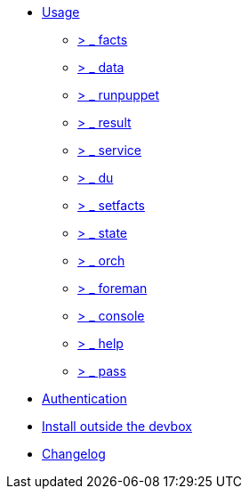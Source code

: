 * xref:index.adoc#_usage[Usage]
** xref:index.adoc#_facts[ &gt; _ facts]
** xref:index.adoc#_data[ &gt; _ data]
** xref:index.adoc#_runpuppet[ &gt; _ runpuppet]
** xref:index.adoc#_result[ &gt; _ result]
** xref:index.adoc#_service[ &gt; _ service]
** xref:index.adoc#_du[ &gt; _ du]
** xref:index.adoc#_setfacts[ &gt; _ setfacts]
** xref:index.adoc#_state[ &gt; _ state]
** xref:index.adoc#_orch[ &gt; _ orch]
** xref:index.adoc#_foreman[ &gt; _ foreman]
** xref:index.adoc#_console[ &gt; _ console]
** xref:index.adoc#_help[ &gt; _ help]
** xref:index.adoc#_pass[ &gt; _ pass]
* xref:index.adoc#_authentication[Authentication]
* xref:index.adoc#_install_outside_the_devbox[Install outside the devbox]
* xref:CHANGELOG.adoc[Changelog]
